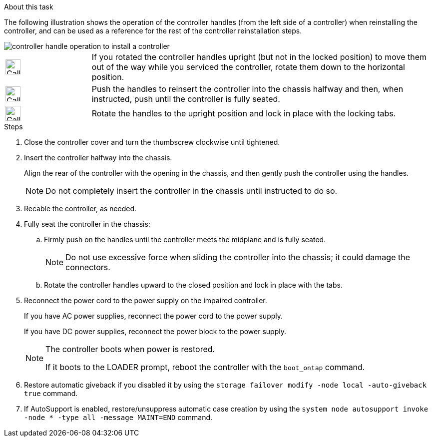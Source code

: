 // Install the controller module - AFF A20, A30, and AFF A50


.About this task

The following illustration shows the operation of the controller handles (from the left side of a controller) when reinstalling the controller, and can be used as a reference for the rest of the controller reinstallation steps.

image::../media/drw_g_and_t_handles_reinstall_ieops-1838.svg[controller handle operation to install a controller]

[cols="1,4"]

|===
a|
image::../media/legend_icon_01.svg[Callout number 1,width=30px] 
a|
If you rotated the controller handles upright (but not in the locked position) to move them out of the way while you serviced the controller, rotate them down to the horizontal position. 
a|
image::../media/legend_icon_02.svg[Callout number 2,width=30px] 
a|
Push the handles to reinsert the controller into the chassis halfway and then, when instructed, push until the controller is fully seated.
a|
image::../media/legend_icon_03.svg[Callout number 3,width=30px] 
a|
Rotate the handles to the upright position and lock in place with the locking tabs.

|===

.Steps

. Close the controller cover and turn the thumbscrew clockwise until tightened.

. Insert the controller halfway into the chassis.
+
Align the rear of the controller with the opening in the chassis, and then gently push the controller using the handles.
+
NOTE: Do not completely insert the controller in the chassis until instructed to do so.
+

. Recable the controller, as needed.

. Fully seat the controller in the chassis:

.. Firmly push on the handles until the controller meets the midplane and is fully seated.
+
NOTE: Do not use excessive force when sliding the controller into the chassis; it could damage the connectors.
+
.. Rotate the controller handles upward to the closed position and lock in place with the tabs.

. Reconnect the power cord to the power supply on the impaired controller.
+
If you have AC power supplies, reconnect the power cord to the power supply.
+
If you have DC power supplies, reconnect the power block to the power supply.
+
[NOTE]
====
The controller boots when power is restored. 

If it boots to the LOADER prompt, reboot the controller with the `boot_ontap` command.
====

. Restore automatic giveback if you disabled it by using the `storage failover modify -node local -auto-giveback true` command.

. If AutoSupport is enabled, restore/unsuppress automatic case creation by using the `system node autosupport invoke -node * -type all -message MAINT=END` command.

